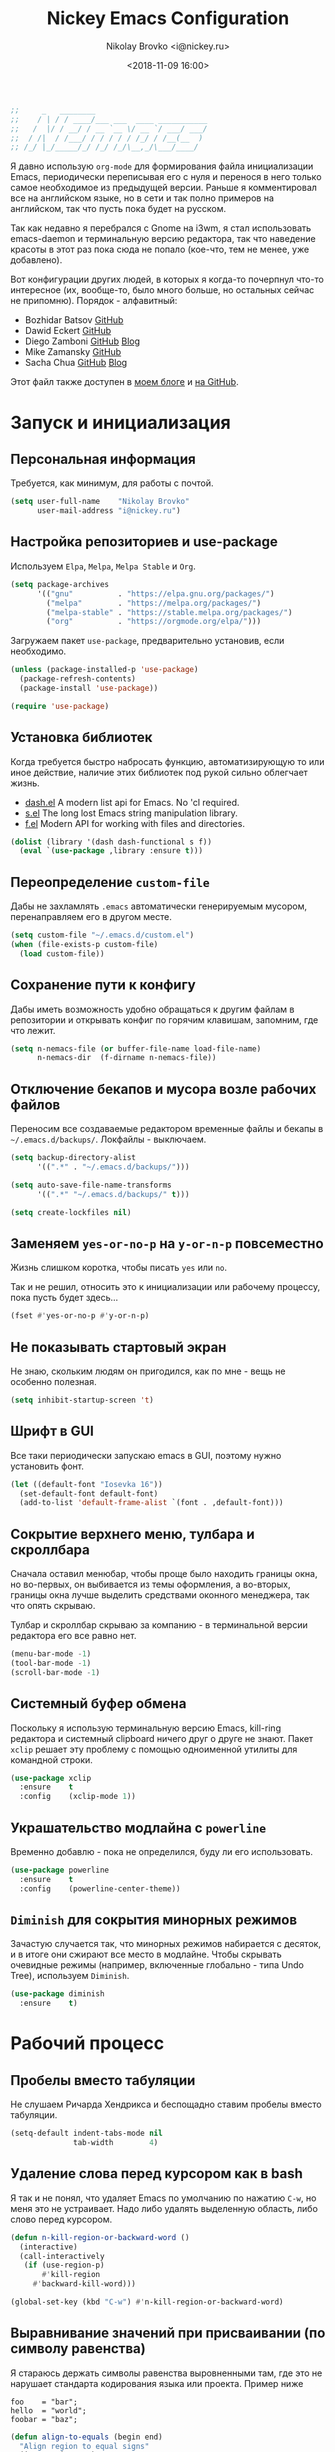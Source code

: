 #+TITLE:   Nickey Emacs Configuration
#+AUTHOR:  Nikolay Brovko <i@nickey.ru>
#+DATE:    <2018-11-09 16:00>
#+STARTUP: content

#+begin_src emacs-lisp
  ;;     _   ________
  ;;    / | / / ____/___ ___  ____ ___________
  ;;   /  |/ / __/ / __ `__ \/ __ `/ ___/ ___/
  ;;  / /|  / /___/ / / / / / /_/ / /__(__  )
  ;; /_/ |_/_____/_/ /_/ /_/\__,_/\___/____/
#+end_src

#+HTML: <img src="https://raw.githubusercontent.com/inickey/nemacs/master/screenshot.jpg" style="width:100%" alt="screenshot">

Я давно использую =org-mode= для формирования файла инициализации Emacs, периодически переписывая его с нуля и перенося в него только самое необходимое из предыдущей версии. Раньше я комментировал все на английском языке, но в сети и так полно примеров на английском, так что пусть пока будет на русском.

Так как недавно я перебрался с Gnome на i3wm, я стал использовать emacs-daemon и терминальную версию редактора, так что наведение красоты в этот раз пока сюда не попало (кое-что, тем не менее, уже добавлено).

Вот конфигурации других людей, в которых я когда-то почерпнул что-то интересное (их, вообще-то, было много больше, но остальных сейчас не припомню). Порядок - алфавитный:
- Bozhidar Batsov [[https://github.com/bbatsov/emacs.d][GitHub]]
- Dawid Eckert    [[https://github.com/daedreth/UncleDavesEmacs][GitHub]]
- Diego Zamboni   [[https://github.com/zzamboni/dot-emacs][GitHub]] [[https://zzamboni.org/post/my-emacs-configuration-with-commentary/][Blog]]
- Mike Zamansky   [[https://github.com/zamansky/using-emacs][GitHub]]
- Sacha Chua      [[https://github.com/sachac/.emacs.d/blob/gh-pages/Sacha.org][GitHub]] [[http://pages.sachachua.com/.emacs.d/Sacha.html][Blog]]

Этот файл также доступен в [[https://nickey.ru/20181110-my-emacs-config.html][моем блоге]] и [[https://github.com/inickey/nemacs][на GitHub]].

* Запуск и инициализация

** Персональная информация

   Требуется, как минимум, для работы с почтой.

   #+begin_src emacs-lisp
     (setq user-full-name    "Nikolay Brovko"
           user-mail-address "i@nickey.ru")
   #+end_src
   
** Настройка репозиториев и use-package

   Используем =Elpa=, =Melpa=, =Melpa Stable= и =Org=.

   #+begin_src emacs-lisp
     (setq package-archives
           '(("gnu"          . "https://elpa.gnu.org/packages/")
             ("melpa"        . "https://melpa.org/packages/")
             ("melpa-stable" . "https://stable.melpa.org/packages/")
             ("org"          . "https://orgmode.org/elpa/")))
   #+end_src

   Загружаем пакет =use-package=, предварительно установив, если необходимо.

   #+begin_src emacs-lisp
     (unless (package-installed-p 'use-package)
       (package-refresh-contents)
       (package-install 'use-package))

     (require 'use-package)
   #+end_src
   
** Установка библиотек

   Когда требуется быстро набросать функцию, автоматизирующую то или иное действие, наличие этих библиотек под рукой сильно облегчает жизнь.

   - [[https://github.com/magnars/dash.el][dash.el]] A modern list api for Emacs. No 'cl required.
   - [[https://github.com/magnars/s.el][s.el]]    The long lost Emacs string manipulation library.
   - [[https://github.com/rejeep/f.el][f.el]]    Modern API for working with files and directories.

   #+begin_src emacs-lisp
     (dolist (library '(dash dash-functional s f))
       (eval `(use-package ,library :ensure t)))
   #+end_src
   
** Переопределение =custom-file=

   Дабы не захламлять =.emacs= автоматически генерируемым мусором, перенаправляем его в другом месте.

   #+begin_src emacs-lisp
     (setq custom-file "~/.emacs.d/custom.el")
     (when (file-exists-p custom-file)
       (load custom-file))
   #+end_src

** Сохранение пути к конфигу

   Дабы иметь возможность удобно обращаться к другим файлам в репозитории и открывать конфиг по горячим клавишам, запомним, где что лежит.

   #+begin_src emacs-lisp
     (setq n-nemacs-file (or buffer-file-name load-file-name)
           n-nemacs-dir  (f-dirname n-nemacs-file))
   #+end_src
   
** Отключение бекапов и мусора возле рабочих файлов

   Переносим все создаваемые редактором временные файлы и бекапы в =~/.emacs.d/backups/=. Локфайлы - выключаем.

   #+begin_src emacs-lisp
     (setq backup-directory-alist
           '((".*" . "~/.emacs.d/backups/")))

     (setq auto-save-file-name-transforms
           '((".*" "~/.emacs.d/backups/" t)))

     (setq create-lockfiles nil)
   #+end_src
   
** Заменяем =yes-or-no-p= на =y-or-n-p= повсеместно

   Жизнь слишком коротка, чтобы писать =yes= или =no=.
   
   Так и не решил, относить это к инициализации или рабочему процессу, пока пусть будет здесь...

   #+begin_src emacs-lisp
     (fset #'yes-or-no-p #'y-or-n-p)
   #+end_src
   
** Не показывать стартовый экран

   Не знаю, скольким людям он пригодился, как по мне - вещь не особенно полезная.

   #+begin_src emacs-lisp
     (setq inhibit-startup-screen 't)
   #+end_src

** Шрифт в GUI

   Все таки периодически запускаю emacs в GUI, поэтому нужно установить фонт.

   #+begin_src emacs-lisp
     (let ((default-font "Iosevka 16"))
       (set-default-font default-font)
       (add-to-list 'default-frame-alist `(font . ,default-font)))
   #+end_src

** Сокрытие верхнего меню, тулбара и скроллбара

   Сначала оставил менюбар, чтобы проще было находить границы окна, но во-первых, он выбивается из темы оформления, а во-вторых, границы окна лучше выделить средствами оконного менеджера, так что опять скрываю.

   Тулбар и скроллбар скрываю за компанию - в терминальной версии редактора его все равно нет.

   #+begin_src emacs-lisp
     (menu-bar-mode -1)
     (tool-bar-mode -1)
     (scroll-bar-mode -1)
   #+end_src
   
** Системный буфер обмена

   Поскольку я использую терминальную версию Emacs, kill-ring редактора и системный clipboard ничего друг о друге не знают. Пакет =xclip= решает эту проблему с помощью одноименной утилиты для командной строки.

   #+begin_src emacs-lisp
     (use-package xclip
       :ensure    t
       :config    (xclip-mode 1))
   #+end_src
   
** Украшательство модлайна с =powerline=

   Временно добавлю - пока не определился, буду ли его использовать.

   #+begin_src emacs-lisp
     (use-package powerline
       :ensure    t
       :config    (powerline-center-theme))
   #+end_src
   
** =Diminish= для сокрытия минорных режимов

   Зачастую случается так, что минорных режимов набирается с десяток, и в итоге они сжирают все место в модлайне. Чтобы скрывать очевидные режимы (например, включенные глобально - типа Undo Tree), используем =Diminish=.

   #+begin_src emacs-lisp
     (use-package diminish
       :ensure    t)
   #+end_src
  
* Рабочий процесс

** Пробелы вместо табуляции

   Не слушаем Ричарда Хендрикса и беспощадно ставим пробелы вместо табуляции.

   #+begin_src emacs-lisp
     (setq-default indent-tabs-mode nil
                   tab-width        4)
   #+end_src
   
** Удаление слова перед курсором как в bash

   Я так и не понял, что удаляет Emacs по умолчанию по нажатию =C-w=, но меня это не устраивает. Надо либо удалять выделенную область, либо слово перед курсором.

   #+begin_src emacs-lisp
     (defun n-kill-region-or-backward-word ()
       (interactive)
       (call-interactively
        (if (use-region-p)
            #'kill-region
          #'backward-kill-word)))

     (global-set-key (kbd "C-w") #'n-kill-region-or-backward-word)
   #+end_src

** Выравнивание значений при присваивании (по символу равенства)

   Я стараюсь держать символы равенства выровненными там, где это не нарушает стандарта кодирования языка или проекта. Пример ниже

   #+begin_example
     foo    = "bar";
     hello  = "world";
     foobar = "baz";
   #+end_example

   #+begin_src emacs-lisp
     (defun align-to-equals (begin end)
       "Align region to equal signs"
       (interactive "r")
       (align-regexp begin end "\\(\\s-*\\)=" 1 1 ))

     (global-set-key (kbd "M-n M-=") #'align-to-equals)
   #+end_src

** Editorconfig

   Используем [[https://editorconfig.org/][editorconfig]] для управления кодировкой, размером и стилем отступов и т. д.

   #+begin_src emacs-lisp
     (use-package editorconfig
       :ensure    t
       :config
       (editorconfig-mode 1))
   #+end_src
  
** Отключение сворачивания по =C-z=

   В терминале =C-z= отправляет приложение в фоновый режим, что в случае с емаксом, который сам терминал открыть может, доставляет только лишние неудобства при случайном нажатии. Кто-то предпочитает назначить на это сочетание отмену последнего действия, мне же будет спокойнее, если оно вообще ничего делать не будет.

   #+begin_src emacs-lisp
     (global-set-key (kbd "C-z") #'ignore)
   #+end_src

** Переключение буферов по =C-x C-b=

   =bs-show= начал использовать еще в первые дни использования Emacs, с тех пор чего только не перепробовал, последней попыткой был =helm-buffers-list=, но как по мне, это менее удобно, чем открыть список буферов, в котором обычно не более 5-10 штук и клавишами =n= и =p= выбрать нужный.

   #+begin_src emacs-lisp
     (global-set-key (kbd "C-x C-b") #'bs-show)
   #+end_src
   
** Перемещение по буферу с помощью =Ace Jump=

   Использовать клавиши навигации - контрпродуктивно! =Ace Jump= оцениваешь, попользовавшись им пару дней и поломав привычку перемещаться по тексту линейно.
   
   #+begin_src emacs-lisp
     (use-package ace-jump-mode
       :ensure    t
       :bind      (("C-c SPC" . #'ace-jump-mode)))
   #+end_src
   
** Подсветка парных скобок

   Для лисповых языков, да и не только, переоценить эту функцию очень сложно...

   #+begin_src emacs-lisp
     (show-paren-mode 1)
   #+end_src

   С помощью переменной =show-paren-style= можно установить способ подсветки:
   - ='expression= всё выражение между парными скобками
   - ='parenthesis= только сами скобки
   - ='mixed= смешанный вариант - в случае, если парная скобка находится в области видимости экрана, будут подсвечены только скобки, в противном случае - все выражение.
   
** Сниппеты с =yasnippet=

   Современные языки и фреймворки, вроде как, сильно сократили количество бойлерплейт-кода. Но, во-первых, не до нуля, а во-вторых, не все.

   Добавляем директорию =snippets= в список директорий для поиска сниппетов. Поскольку она добавляется в начало списка, она же будет путем сохранения для сниппетов, добавляемых с помощью =yas-new-snippet=.

   #+begin_src emacs-lisp
     (use-package yasnippet
       :ensure t
       :config
       (progn
         (add-to-list 'yas-snippet-dirs (f-join n-nemacs-dir "snippets"))
         (yas-global-mode 1)))
   #+end_src

   Чтобы не создавать все сниппеты руками, подключаем пакет =yasnippet-snippets=, в который входит множество готовых сниппетов для большого количества мажорных режимов.

   #+begin_src emacs-lisp
     (use-package yasnippet-snippets
       :ensure    t
       :after     yasnippet)
   #+end_src

** Автодополнение скобок, кавычек, etc

   Раньше я использовал =autopair=, но сейчас заглянул к нему в репозиторий и как-то там безрадостно. Случайно наткнулся на =smartparens=, его и буду пробовать - время покажет.

   #+begin_src emacs-lisp
     (use-package smartparens
       :ensure    t
       :diminish  smartparens-mode
       :config
       (progn
         (require 'smartparens-config)
         (smartparens-global-mode 1)))
   #+end_src
   
** Управление git-репозиторием с =Magit=

   =Magit= - пожалуй, лучшая реализация интерфейса к git-репозиторию из всех, что мне попадались.

   #+begin_src emacs-lisp
     (use-package magit
       :ensure    t
       :bind      (("C-x g" . #'magit-status)))
   #+end_src

** =Writeroom= для работы над текстами

   Если в процессе кодинга информация вроде имени открытого файла, текущей git-ветки, положения в документе идут строго на пользу, то при работе над постами в блог, документацией и tex-документами, она только мешает. =Writeroom= отображает только текущий буфер, прячет модлайн, ограничивает текст по ширине и смещает его в центр окна (не путать с выравниванием по центру). Вкупе с переводом окна в фулл-скрин и увеличением шрифта это сильно помогает сосредоточиться на тексте.

   #+begin_src emacs-lisp
     (use-package writeroom-mode
       :ensure    t
       :bind      ("M-n M-w" . #'writeroom-mode))
   #+end_src

** =Neotree= дерево каталогов а-ля Sublime, VSCode, etc

   Вообще говоря, я как-то привык жить без него, но почему бы и нет?

   #+begin_src emacs-lisp
     (use-package neotree
       :ensure    t
       :bind      ("M-n M-n" . #'neotree-toggle))

     (use-package all-the-icons
       :ensure    t
       :config
       (setq neo-theme 'icons))
   #+end_src
   
** Мажорные режимы для различных языков программирования и разметки

   За пару месяцев их набирается полтора-два десятка, так что буду добавлять по мере использования.
   
*** =Web-mode= для верстки

    Незаменимая вещь для работы с html, php, twig и прочими html-подобными файлами. Умеет расставлять отступы, автоматически закрывает открываемые теги, комментирует-раскомментирует блок, переименовывает тег и многое другое.

    #+begin_src emacs-lisp
      (use-package web-mode
        :ensure    t
        :config
        (progn
          (add-to-list 'auto-mode-alist '("\\.phtml\\'" . web-mode))
          (add-to-list 'auto-mode-alist '("\\.html?\\'" . web-mode))
          (add-to-list 'auto-mode-alist '("\\.twig\\'"  . web-mode))
          (add-to-list 'web-mode-engines-alist '("php"  . "\\.php\\'"))))
    #+end_src

*** =PHP=

    Тут и добавить нечего - пользуем =php-mode= для работы с php-кодом. Требования невысоки - нормальная подсветка синтаксиса, автоматические отступы, открытие документации.
    По умолчанию использовать стиль =psr-2=.

    #+begin_src emacs-lisp
      (use-package php-mode
        :ensure    t
        :config
        (add-hook 'php-mode-hook #'php-enable-psr2-coding-style))
    #+end_src
   
*** =JavaScript=

    Вообще говоря, =js2= это минорный, а не мажорный режим, но и выносить его за пределы JavaScript-раздела смысла нет.

    #+begin_src emacs-lisp
      (use-package js2-mode
        :ensure    t
        :config
        (add-hook 'js-mode-hook #'js2-minor-mode))
    #+end_src

*** =VALA=

    В последнее время редактировал и писал много кода на Vala и, похоже, в будущем еще предстоит, поэтому решил перенести из локального конфига в глобальный.

    #+begin_src emacs-lisp
      (use-package vala-mode
        :ensure    t)
    #+end_src

    Т. к. в Vala принято использовать [[https://mesonbuild.com/][Meson]] для сборки проекта, подключение соответствующего режима положу сюда.

    #+begin_src emacs-lisp
      (defvar meson--project-bin nil
        "Keep last project binary to run with GDB")

      (defvar meson-build-dir "build"
        "Directory which will be an argument for meson and ninja commands")

      (defvar meson-auto-config t
        "If build directory isn't exists, it'll be created automatically")

      (defun meson-project-root (path)
        "Return the most distant directory including meson.build file"
        (when-let ((meson-file (locate-dominating-file path "meson.build")))
          (if (locate-dominating-file (f-parent meson-file) "meson.build")
              (meson-project-root (f-parent meson-file))
            meson-file)))

      (defun meson-same-project-p (path1 path2)
        "Check two paths are in same meson project"
        (and path1 path2
             (string-equal (meson-project-root path1) (meson-project-root path2))))

      (defun meson-configure-project (path)
        "Create meson build directory which will be named as `meson-build-dir' value"
        (let ((default-directory path))
          (shell-command (format "meson %s" meson-build-dir))))

      (defun meson-set-compile-command ()
        "Sets buffer-local `compile-command' variable"
        (when-let (project-root (meson-project-root (buffer-file-name)))
          (unless (f-exists-p (f-join project-root meson-build-dir))
            (and meson-auto-config
                 (meson-configure-project project-root)))
          (when (f-exists-p (f-join project-root meson-build-dir))
            (set (make-local-variable 'compile-command)
                 (format "ninja -C %s"
                         (f-join project-root meson-build-dir))))))

      (defun meson-set-project-bin (&optional path)
        "Ask user for current project binary path and store it in `meson--project-bin'"
        (interactive "FBinary path: ")
        (setq meson--project-bin path))

      (defun meson-project-bin (path)
        "Return binary file for current project or ask it from user"
        (if (meson-same-project-p meson--project-bin path)
            meson--project-bin
          (call-interactively #'meson-set-project-bin)))

      (defun meson-project-run ()
        "Run project binary"
        (interactive)
        (when-let ((project-bin (meson-project-bin (buffer-file-name))))
          (shell-command project-bin)))

      (defun meson-project-gdb ()
        "Run project binary over GDB debugger"
        (interactive)
        (when-let* ((project-bin (meson-project-bin (buffer-file-name)))
                    (project-bin-rel (f-relative project-bin
                                                 (f-dirname (buffer-file-name))))
                    (gdb-cmd (read-string "Run gdb (like this): "
                                          (format "gdb -i=mi %s" project-bin-rel))))
          (gdb gdb-cmd)))

      (use-package meson-mode
        :ensure    t
        :after     (vala-mode)
        :init
        (add-hook 'vala-mode-hook #'meson-set-compile-command)
        (add-hook 'vala-mode-hook (lambda ()
                                    (local-set-key (kbd "C-c C-c") #'compile)
                                    (local-set-key (kbd "C-c C-r") #'meson-project-run)
                                    (local-set-key (kbd "C-c C-g") #'meson-project-gdb)
                                    (local-set-key (kbd "C-c b")   #'meson-set-project-bin))))
    #+end_src
    
*** =YAML=

    Довольно часто приходится редактировать YAML в различных конфигах. Опять же, от режима требуется, разве что, подсветка синтаксиса и сохранение отступов.

    #+begin_src emacs-lisp
      (use-package yaml-mode
        :ensure    t)
    #+end_src
    
*** =Markdown=

    =README.md= - наше все.

    #+begin_src emacs-lisp
      (use-package markdown-mode
        :ensure    t)
    #+end_src

* Жизнедеятельность

** Самоорганизация

*** Установка свежего =org-mode=

    Устанавливаем свежую версию =org-mode= c дополнениями из официального репозитория.

    #+begin_src emacs-lisp
      (use-package org-plus-contrib
        :ensure    t
        :defer     t)
    #+end_src

    Всегда включаем перенос по словам в длинных строках для org-mode (практика показала, что выключать его приходится многократно реже, чем включать).

    #+begin_src emacs-lisp
      (add-hook 'org-mode-hook 'visual-line-mode)
    #+end_src

*** Настройка шаблонов для =org-capture=

    =org-capture= это крайне полезная штука, позволяющая быстро делать заметки и комментарии из любого места, сохраняя их в указанных местах. В моем случае org-capture вызывается командой =C-c c=.

    #+begin_src emacs-lisp
      (global-set-key (kbd "C-c c") #'org-capture)
    #+end_src

    Мои org-файлы обычно лежат в папке =~/Org=, которая, в свою очередь, является симлинком на папку Org в облаке.

    #+begin_src emacs-lisp
      (setq n-org-files-dir "~/Org"
            n-org-organizer (f-join n-org-files-dir "organizer.org")
            n-org-movies    (f-join n-org-files-dir "movies.org")
            n-org-logbook   (f-join n-org-files-dir "logbook.org.gpg"))
    #+end_src

    #+begin_src emacs-lisp
      (setq org-default-notes-file n-org-organizer)
    #+end_src

    Шаблоны, которые я использую:
    - =i= inbox   Попадает во Входящие для последующего разбора, схоже с [[https://ru.wikipedia.org/wiki/Getting_Things_Done][GTD]].
    - =t= todo    Попадает во Входящие в виде TODO-заметки для последующего разбора, схоже с [[https://ru.wikipedia.org/wiki/Getting_Things_Done][GTD]].
    - =m= movie   Сохраняет фильм для последующего просмотра. При вводе спрашивает название, жанр, год, ссылку на описание.
    - =l= logbook Используется для фиксации различных событий и мыслей в шифрованном файле, отдаленно напоминает дневник, только не дневник.

    #+begin_src emacs-lisp
      (setq n-capture-templates-dir (f-join n-nemacs-dir "org-templates"))
    #+end_src

    #+begin_src emacs-lisp
      (setq org-capture-templates
            `(("i" "Plain inbox entry"
               entry  (file+headline ,n-org-organizer "Входящие")
               (file ,(f-join n-capture-templates-dir "inbox-plain.org")))
              ("t" "Todo inbox entry"
               entry  (file+headline ,n-org-organizer "Входящие")
               (file ,(f-join n-capture-templates-dir "inbox-todo.org")))
              ("m" "Movie to watch"
               entry  (file+headline ,n-org-movies "All movies")
               (file ,(f-join n-capture-templates-dir "movie.org")))
              ("l" "Logbook entry"
               entry  (file+olp+datetree ,n-org-logbook)
               (file ,(f-join n-capture-templates-dir "logbook.org")))))
    #+end_src

*** Настройка =org-refile=

    После того, как заметки попали в Inbox, их периодически нужно разбирать, раскладывая по соответствующим разделам и файлам. Для этого служит механизм =org-refile=. Настроим целевые файлы, в которые возможен перенос. Сам Inbox по понятным причинам в этот список не входит.

    #+begin_src emacs-lisp
      (setq org-refile-targets `((,n-org-organizer . (:maxlevel . 2))))
    #+end_src

*** Настройка =org-agenda=

    Когда в заметках наведен порядок, хотелось бы в удобоваримом виде получить список дел на день, неделю или без привязки к календарю. Для этого есть =org-agenda=. Указываем файлы, из которых нужно собирать заметки и назначаем клавиши вызова.

    #+begin_src emacs-lisp
      (setq org-agenda-files (list n-org-organizer))
    #+end_src

    #+begin_src emacs-lisp
      (global-set-key (kbd "C-c a") #'org-agenda)
    #+end_src

*** Настройка =org-archive=

    Удаление выполненных или отмененных дел - плохая практика т. к. иногда (не так уж редко) бывает нужно уточнить, что именно было сделано, когда, если отменено - то почему и т. д. Короче говоря, айтишники тяжело расстаются с метаинформацией. Поэтому вместо удаления лучше использовать =org-archive=, который позволяет перемещать ставшие ненужными заметки или деревья в отдельный файл, добавляя к ним информацию о дате архивирования, предыдущем местонахождении и др.

    Чтобы файл не мозолил глаза, я использую скрытый файл =.archive.org=, а заметки в нем раскладываются по разделам с именами файлов, из которых они были перемещены.

    #+begin_src emacs-lisp
      (setq org-archive-location (f-join n-org-files-dir
                                         ".archive.org::** Из файла %s"))
    #+end_src

** [[https://ru.wikipedia.org/wiki/%25D0%259C%25D0%25B5%25D1%2582%25D0%25BE%25D0%25B4_%25D0%25BF%25D0%25BE%25D0%25BC%25D0%25B8%25D0%25B4%25D0%25BE%25D1%2580%25D0%25B0][Метод помидора]] ([[https://github.com/TatriX/pomidor][pomidor]])

   По правде сказать, я не так часто пользуюсь этим методом, но иногда все же пользуюсь. Поэтому пусть будет на готове.

   #+begin_src emacs-lisp
     (use-package pomidor
       :ensure    t
       :bind      (("M-n M-p" . #'pomidor))
       :config
       (setq pomidor-play-sound-file #'ignore
             alert-default-style     'libnotify))
   #+end_src
   
** Почта (=Gnus=)

   Вообще, для работы с почтой я использую [[https://neomutt.org][neomutt]]. Но поскольку я подписан на множество списков рассылки, где часто присылают код, либо самому приходится отправлять фрагменты кода, сразу использовать редактор бывает очень удобно.

   Извлечением почты у меня занимается [[https://www.offlineimap.org/][offlineimap]], каждые две минуты по крону забирающий почту с сервера по IMAP и аккуратно складывающий ее в папку =~/.mail= в формате Maildir. Помимо того, что это позволяет более полноценно работать с почтой, выбирая инструмент под задачу (иногда просто шелл), так появляется возможность разбирать почту из оффлайна - для десктопа так себе достижение, а для ноутбука бывает очень полезно.

   #+begin_src emacs-lisp
     (setq gnus-select-method '(nnmaildir "nickey" (directory "~/.mail")))
   #+end_src

   Ну а поскольку можно разбирать почту в оффлайне, почему бы ее в оффлайне не писать? Я использую [[https://marlam.de/msmtp/][msmtp]] для отправки почты. В пакете с msmtp идут скрипты =msmtp-enqueue.sh=, =msmtp-listqueue.sh= и =msmtp-runqueue.sh= для работы с очередью отправки. Использую msmtp-enqueue для отправки почты, а msmtp-runqueue запускается по крону для отправки почты.

   #+begin_src emacs-lisp
     (setq message-send-mail-function #'message-send-mail-with-sendmail
           sendmail-program           "~/.local/bin/msmtp-enqueue")
   #+end_src

   По умолчанию Gnus начинает хозяйничать в домашней папке и создавать в ней папки =Mail= и =News=. Спрячем их в глубинах =~/.emacs.d=.

   #+begin_src emacs-lisp
     (setq message-directory  "~/.emacs.d/mail/"
           gnus-directory     "~/.emacs.d/news/"
           nnfolder-directory "~/.emacs.d/mail/archive/")
   #+end_src
